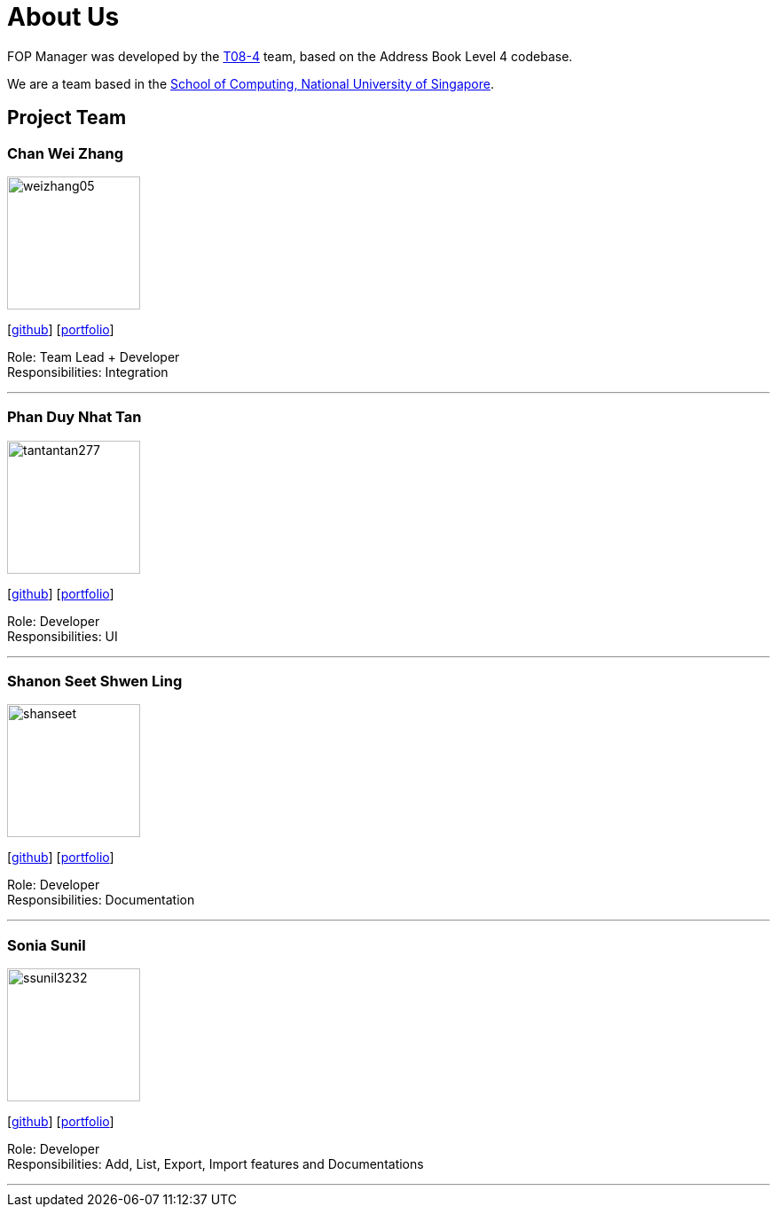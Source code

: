 = About Us
:site-section: AboutUs
:relfileprefix: team/
:imagesDir: images
:stylesDir: stylesheets

FOP Manager was developed by the https://cs2113-ay1819s2-t08-4.github.io/main/AboutUs.html[T08-4] team, based on the Address Book Level 4 codebase.

We are a team based in the http://www.comp.nus.edu.sg[School of Computing, National University of Singapore].

== Project Team

=== Chan Wei Zhang
image::weizhang05.png[width="150", align="left"]
{empty}[http://github.com/weizhang05[github]] [<<weizhang05#, portfolio>>]

Role: Team Lead + Developer +
Responsibilities: Integration

'''

=== Phan Duy Nhat Tan
image::tantantan277.png[width="150", align="left"]
{empty}[http://github.com/tantantan277[github]] [<<tantantan277#, portfolio>>]

Role: Developer +
Responsibilities: UI

'''

=== Shanon Seet Shwen Ling
image::shanseet.png[width="150", align="left"]
{empty}[http://github.com/shanseet[github]] [<<shanseet#, portfolio>>]

Role: Developer +
Responsibilities: Documentation

'''

=== Sonia Sunil
image::ssunil3232.png[width="150", align="left"]
{empty}[http://github.com/ssunil3232[github]] [<<ssunil3232#, portfolio>>]

Role: Developer +
Responsibilities: Add, List, Export, Import features and Documentations

'''

